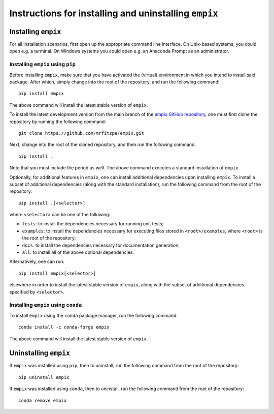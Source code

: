 .. _installation_instructions_sec:

Instructions for installing and uninstalling ``empix``
======================================================

Installing ``empix``
--------------------

For all installation scenarios, first open up the appropriate command line
interface. On Unix-based systems, you could open e.g. a terminal. On Windows
systems you could open e.g. an Anaconda Prompt as an administrator.



Installing ``empix`` using ``pip``
~~~~~~~~~~~~~~~~~~~~~~~~~~~~~~~~~~

Before installing ``empix``, make sure that you have activated the (virtual)
environment in which you intend to install said package. After which, simply
change into the root of the repository, and run the following command::

  pip install empix

The above command will install the latest stable version of ``empix``.

To install the latest development version from the main branch of the `empix
GitHub repository <https://github.com/mrfitzpa/empix>`_, one must first clone
the repository by running the following command::

  git clone https://github.com/mrfitzpa/empix.git

Next, change into the root of the cloned repository, and then run the following
command::

  pip install .

Note that you must include the period as well. The above command executes a
standard installation of ``empix``.

Optionally, for additional features in ``empix``, one can install additional
dependencies upon installing ``empix``. To install a subset of additional
dependencies (along with the standard installation), run the following command
from the root of the repository::

  pip install .[<selector>]

where ``<selector>`` can be one of the following:

* ``tests``: to install the dependencies necessary for running unit tests;
* ``examples``: to install the dependencies necessary for executing files stored
  in ``<root>/examples``, where ``<root>`` is the root of the repository;
* ``docs``: to install the dependencies necessary for documentation generation;
* ``all``: to install all of the above optional dependencies.

Alternatively, one can run::

  pip install empix[<selector>]

elsewhere in order to install the latest stable version of ``empix``, along with
the subset of additional dependencies specified by ``<selector>``.



Installing ``empix`` using ``conda``
~~~~~~~~~~~~~~~~~~~~~~~~~~~~~~~~~~~~

To install ``empix`` using the ``conda`` package manager, run the
following command::

  conda install -c conda-forge empix

The above command will install the latest stable version of ``empix``.



Uninstalling ``empix``
----------------------

If ``empix`` was installed using ``pip``, then to uninstall, run the
following command from the root of the repository::

  pip uninstall empix

If ``empix`` was installed using ``conda``, then to uninstall, run the
following command from the root of the repository::

  conda remove empix
